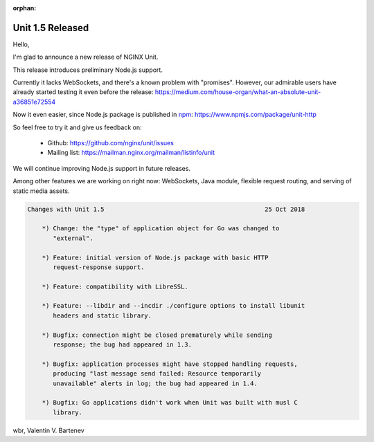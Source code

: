 :orphan:

#################
Unit 1.5 Released
#################

Hello,

I'm glad to announce a new release of NGINX Unit.

This release introduces preliminary Node.js support.

Currently it lacks WebSockets, and there's a known problem with "promises".
However, our admirable users have already started testing it even before
the release: https://medium.com/house-organ/what-an-absolute-unit-a36851e72554

Now it even easier, since Node.js package is published in `npm
<https://www.npmjs.com>`__: https://www.npmjs.com/package/unit-http

So feel free to try it and give us feedback on:

 - Github: https://github.com/nginx/unit/issues
 - Mailing list: https://mailman.nginx.org/mailman/listinfo/unit

We will continue improving Node.js support in future releases.

Among other features we are working on right now: WebSockets, Java module,
flexible request routing, and serving of static media assets.

.. code-block:: none

   Changes with Unit 1.5                                            25 Oct 2018

       *) Change: the "type" of application object for Go was changed to
          "external".

       *) Feature: initial version of Node.js package with basic HTTP
          request-response support.

       *) Feature: compatibility with LibreSSL.

       *) Feature: --libdir and --incdir ./configure options to install libunit
          headers and static library.

       *) Bugfix: connection might be closed prematurely while sending
          response; the bug had appeared in 1.3.

       *) Bugfix: application processes might have stopped handling requests,
          producing "last message send failed: Resource temporarily
          unavailable" alerts in log; the bug had appeared in 1.4.

       *) Bugfix: Go applications didn't work when Unit was built with musl C
          library.


wbr, Valentin V. Bartenev
